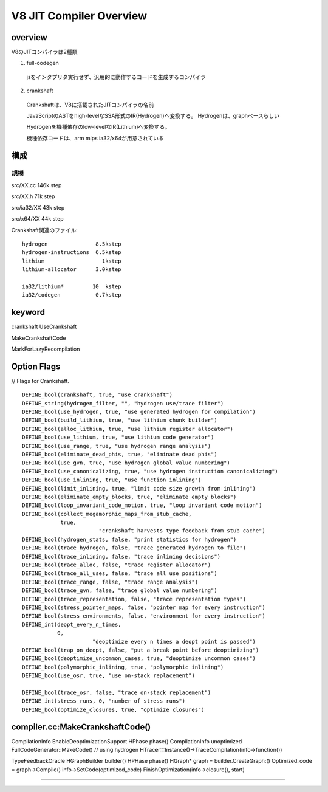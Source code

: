 V8 JIT Compiler Overview
###############################################################################

overview
===============================================================================

V8のJITコンパイラは2種類

(1) full-codegen

  jsをインタプリタ実行せず、汎用的に動作するコードを生成するコンパイラ

(2) crankshaft

  Crankshaftは、V8に搭載されたJITコンパイラの名前

  JavaScriptのASTをhigh-levelなSSA形式のIR(Hydrogen)へ変換する。
  Hydrogenは、graphベースらしい

  Hydrogenを機種依存のlow-levelなIR(Lithium)へ変換する。

  機種依存コードは、arm mips ia32/x64が用意されている


構成
===============================================================================


規模
-------------------------------------------------------------------------------

src/XX.cc 146k step

src/XX.h   71k step

src/ia32/XX 43k step

src/x64/XX  44k step

Crankshaft関連のファイル::

  hydrogen               8.5kstep
  hydrogen-instructions  6.5kstep
  lithium                  1kstep
  lithium-allocator      3.0kstep

  ia32/lithium*         10  kstep
  ia32/codegen           0.7kstep


keyword
===============================================================================

crankshaft UseCrankshaft

MakeCrankshaftCode

MarkForLazyRecompilation

Option Flags
===============================================================================

// Flags for Crankshaft. ::

  DEFINE_bool(crankshaft, true, "use crankshaft")
  DEFINE_string(hydrogen_filter, "", "hydrogen use/trace filter")
  DEFINE_bool(use_hydrogen, true, "use generated hydrogen for compilation")
  DEFINE_bool(build_lithium, true, "use lithium chunk builder")
  DEFINE_bool(alloc_lithium, true, "use lithium register allocator")
  DEFINE_bool(use_lithium, true, "use lithium code generator")
  DEFINE_bool(use_range, true, "use hydrogen range analysis")
  DEFINE_bool(eliminate_dead_phis, true, "eliminate dead phis")
  DEFINE_bool(use_gvn, true, "use hydrogen global value numbering")
  DEFINE_bool(use_canonicalizing, true, "use hydrogen instruction canonicalizing")
  DEFINE_bool(use_inlining, true, "use function inlining")
  DEFINE_bool(limit_inlining, true, "limit code size growth from inlining")
  DEFINE_bool(eliminate_empty_blocks, true, "eliminate empty blocks")
  DEFINE_bool(loop_invariant_code_motion, true, "loop invariant code motion")
  DEFINE_bool(collect_megamorphic_maps_from_stub_cache,
              true,
                          "crankshaft harvests type feedback from stub cache")
  DEFINE_bool(hydrogen_stats, false, "print statistics for hydrogen")
  DEFINE_bool(trace_hydrogen, false, "trace generated hydrogen to file")
  DEFINE_bool(trace_inlining, false, "trace inlining decisions")
  DEFINE_bool(trace_alloc, false, "trace register allocator")
  DEFINE_bool(trace_all_uses, false, "trace all use positions")
  DEFINE_bool(trace_range, false, "trace range analysis")
  DEFINE_bool(trace_gvn, false, "trace global value numbering")
  DEFINE_bool(trace_representation, false, "trace representation types")
  DEFINE_bool(stress_pointer_maps, false, "pointer map for every instruction")
  DEFINE_bool(stress_environments, false, "environment for every instruction")
  DEFINE_int(deopt_every_n_times,
             0,
                        "deoptimize every n times a deopt point is passed")
  DEFINE_bool(trap_on_deopt, false, "put a break point before deoptimizing")
  DEFINE_bool(deoptimize_uncommon_cases, true, "deoptimize uncommon cases")
  DEFINE_bool(polymorphic_inlining, true, "polymorphic inlining")
  DEFINE_bool(use_osr, true, "use on-stack replacement")
  
  DEFINE_bool(trace_osr, false, "trace on-stack replacement")
  DEFINE_int(stress_runs, 0, "number of stress runs")
  DEFINE_bool(optimize_closures, true, "optimize closures")


compiler.cc:MakeCrankshaftCode()
===============================================================================

CompilationInfo
EnableDeoptimizationSupport
HPhase phase()
CompilationInfo unoptimized
FullCodeGenerator::MakeCode()
// using hydrogen
HTracer:::Instance()->TraceCompilation(info->function())


TypeFeedbackOracle
HGraphBuilder builder()
HPHase phase()
HGraph* graph = builder.CreateGraph:()
Optimized_code = graph->Compile()
info->SetCode(optimized_code)
FinishOptimization(info->closure(), start)


-------------------------------------------------------------------------------
-------------------------------------------------------------------------------

###############################################################################
===============================================================================
===============================================================================

-------------------------------------------------------------------------------
-------------------------------------------------------------------------------
